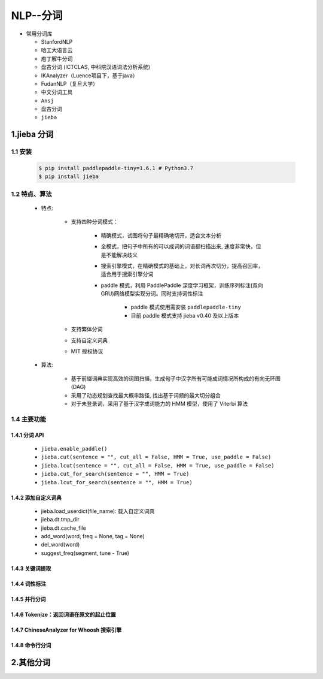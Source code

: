 
NLP--分词
=================

-  常用分词库

   -  StanfordNLP

   -  哈工大语言云

   -  庖丁解牛分词

   -  盘古分词 (ICTCLAS, 中科院汉语词法分析系统)

   -  IKAnalyzer（Luence项目下，基于java）

   -  FudanNLP（复旦大学）

   -  中文分词工具

   -  ``Ansj``

   -  盘古分词

   -  ``jieba``

1.jieba 分词
---------------------

1.1 安装
~~~~~~~~~~~~~~~~~~~~~

    .. code-block:: shell

        $ pip install paddlepaddle-tiny=1.6.1 # Python3.7
        $ pip install jieba

1.2 特点、算法
~~~~~~~~~~~~~~~~~~~~~

    - 特点:

        - 支持四种分词模式：

            - 精确模式，试图将句子最精确地切开，适合文本分析

            - 全模式，把句子中所有的可以成词的词语都扫描出来, 速度非常快，但是不能解决歧义

            - 搜索引擎模式，在精确模式的基础上，对长词再次切分，提高召回率，适合用于搜索引擎分词

            - paddle 模式，利用 PaddlePaddle 深度学习框架，训练序列标注(双向GRU)网络模型实现分词。同时支持词性标注

                - paddle 模式使用需安装 ``paddlepaddle-tiny``

                - 目前 paddle 模式支持 jieba v0.40 及以上版本

        - 支持繁体分词

        - 支持自定义词典

        - MIT 授权协议

    - 算法:

        - 基于前缀词典实现高效的词图扫描，生成句子中汉字所有可能成词情况所构成的有向无环图 (DAG)

        - 采用了动态规划查找最大概率路径, 找出基于词频的最大切分组合

        - 对于未登录词，采用了基于汉字成词能力的 HMM 模型，使用了 Viterbi 算法

1.4 主要功能
~~~~~~~~~~~~~~~~~~~~~

1.4.1 分词 API
^^^^^^^^^^^^^^^^^^^^^

    - ``jieba.enable_paddle()``

    - ``jieba.cut(sentence = "", cut_all = False, HMM = True, use_paddle = False)``

    - ``jieba.lcut(sentence = "", cut_all = False, HMM = True, use_paddle = False)``

    - ``jieba.cut_for_search(sentence = "", HMM = True)``

    - ``jieba.lcut_for_search(sentence = "", HMM = True)``

1.4.2 添加自定义词典
^^^^^^^^^^^^^^^^^^^^^

    - jieba.load_userdict(file_name): 载入自定义词典

    - jieba.dt.tmp_dir
    
    - jieba.dt.cache_file

    - add_word(word, freq = None, tag = None)

    - del_word(word)

    - suggest_freq(segment, tune - True)

1.4.3 关键词提取
^^^^^^^^^^^^^^^^^^^^^





1.4.4 词性标注
^^^^^^^^^^^^^^^^^^^^^






1.4.5 并行分词
^^^^^^^^^^^^^^^^^^^^






1.4.6 Tokenize：返回词语在原文的起止位置
^^^^^^^^^^^^^^^^^^^^^^^^^^^^^^^^^^^^^^^^^^^




1.4.7 ChineseAnalyzer for Whoosh 搜索引擎
^^^^^^^^^^^^^^^^^^^^^^^^^^^^^^^^^^^^^^^^^^^



1.4.8 命令行分词
^^^^^^^^^^^^^^^^^^^^











2.其他分词
----------------------


